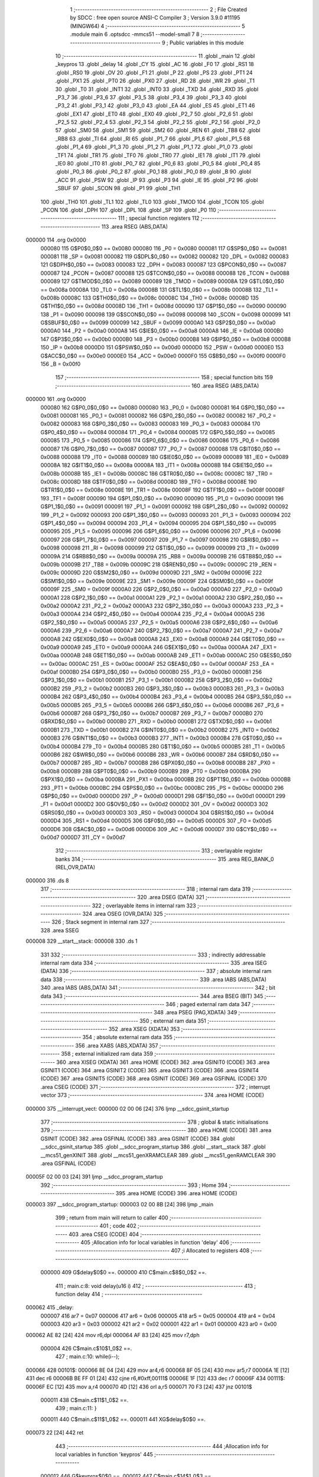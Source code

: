                                       1 ;--------------------------------------------------------
                                      2 ; File Created by SDCC : free open source ANSI-C Compiler
                                      3 ; Version 3.9.0 #11195 (MINGW64)
                                      4 ;--------------------------------------------------------
                                      5 	.module main
                                      6 	.optsdcc -mmcs51 --model-small
                                      7 	
                                      8 ;--------------------------------------------------------
                                      9 ; Public variables in this module
                                     10 ;--------------------------------------------------------
                                     11 	.globl _main
                                     12 	.globl _keypros
                                     13 	.globl _delay
                                     14 	.globl _CY
                                     15 	.globl _AC
                                     16 	.globl _F0
                                     17 	.globl _RS1
                                     18 	.globl _RS0
                                     19 	.globl _OV
                                     20 	.globl _F1
                                     21 	.globl _P
                                     22 	.globl _PS
                                     23 	.globl _PT1
                                     24 	.globl _PX1
                                     25 	.globl _PT0
                                     26 	.globl _PX0
                                     27 	.globl _RD
                                     28 	.globl _WR
                                     29 	.globl _T1
                                     30 	.globl _T0
                                     31 	.globl _INT1
                                     32 	.globl _INT0
                                     33 	.globl _TXD
                                     34 	.globl _RXD
                                     35 	.globl _P3_7
                                     36 	.globl _P3_6
                                     37 	.globl _P3_5
                                     38 	.globl _P3_4
                                     39 	.globl _P3_3
                                     40 	.globl _P3_2
                                     41 	.globl _P3_1
                                     42 	.globl _P3_0
                                     43 	.globl _EA
                                     44 	.globl _ES
                                     45 	.globl _ET1
                                     46 	.globl _EX1
                                     47 	.globl _ET0
                                     48 	.globl _EX0
                                     49 	.globl _P2_7
                                     50 	.globl _P2_6
                                     51 	.globl _P2_5
                                     52 	.globl _P2_4
                                     53 	.globl _P2_3
                                     54 	.globl _P2_2
                                     55 	.globl _P2_1
                                     56 	.globl _P2_0
                                     57 	.globl _SM0
                                     58 	.globl _SM1
                                     59 	.globl _SM2
                                     60 	.globl _REN
                                     61 	.globl _TB8
                                     62 	.globl _RB8
                                     63 	.globl _TI
                                     64 	.globl _RI
                                     65 	.globl _P1_7
                                     66 	.globl _P1_6
                                     67 	.globl _P1_5
                                     68 	.globl _P1_4
                                     69 	.globl _P1_3
                                     70 	.globl _P1_2
                                     71 	.globl _P1_1
                                     72 	.globl _P1_0
                                     73 	.globl _TF1
                                     74 	.globl _TR1
                                     75 	.globl _TF0
                                     76 	.globl _TR0
                                     77 	.globl _IE1
                                     78 	.globl _IT1
                                     79 	.globl _IE0
                                     80 	.globl _IT0
                                     81 	.globl _P0_7
                                     82 	.globl _P0_6
                                     83 	.globl _P0_5
                                     84 	.globl _P0_4
                                     85 	.globl _P0_3
                                     86 	.globl _P0_2
                                     87 	.globl _P0_1
                                     88 	.globl _P0_0
                                     89 	.globl _B
                                     90 	.globl _ACC
                                     91 	.globl _PSW
                                     92 	.globl _IP
                                     93 	.globl _P3
                                     94 	.globl _IE
                                     95 	.globl _P2
                                     96 	.globl _SBUF
                                     97 	.globl _SCON
                                     98 	.globl _P1
                                     99 	.globl _TH1
                                    100 	.globl _TH0
                                    101 	.globl _TL1
                                    102 	.globl _TL0
                                    103 	.globl _TMOD
                                    104 	.globl _TCON
                                    105 	.globl _PCON
                                    106 	.globl _DPH
                                    107 	.globl _DPL
                                    108 	.globl _SP
                                    109 	.globl _P0
                                    110 ;--------------------------------------------------------
                                    111 ; special function registers
                                    112 ;--------------------------------------------------------
                                    113 	.area RSEG    (ABS,DATA)
      000000                        114 	.org 0x0000
                           000080   115 G$P0$0_0$0 == 0x0080
                           000080   116 _P0	=	0x0080
                           000081   117 G$SP$0_0$0 == 0x0081
                           000081   118 _SP	=	0x0081
                           000082   119 G$DPL$0_0$0 == 0x0082
                           000082   120 _DPL	=	0x0082
                           000083   121 G$DPH$0_0$0 == 0x0083
                           000083   122 _DPH	=	0x0083
                           000087   123 G$PCON$0_0$0 == 0x0087
                           000087   124 _PCON	=	0x0087
                           000088   125 G$TCON$0_0$0 == 0x0088
                           000088   126 _TCON	=	0x0088
                           000089   127 G$TMOD$0_0$0 == 0x0089
                           000089   128 _TMOD	=	0x0089
                           00008A   129 G$TL0$0_0$0 == 0x008a
                           00008A   130 _TL0	=	0x008a
                           00008B   131 G$TL1$0_0$0 == 0x008b
                           00008B   132 _TL1	=	0x008b
                           00008C   133 G$TH0$0_0$0 == 0x008c
                           00008C   134 _TH0	=	0x008c
                           00008D   135 G$TH1$0_0$0 == 0x008d
                           00008D   136 _TH1	=	0x008d
                           000090   137 G$P1$0_0$0 == 0x0090
                           000090   138 _P1	=	0x0090
                           000098   139 G$SCON$0_0$0 == 0x0098
                           000098   140 _SCON	=	0x0098
                           000099   141 G$SBUF$0_0$0 == 0x0099
                           000099   142 _SBUF	=	0x0099
                           0000A0   143 G$P2$0_0$0 == 0x00a0
                           0000A0   144 _P2	=	0x00a0
                           0000A8   145 G$IE$0_0$0 == 0x00a8
                           0000A8   146 _IE	=	0x00a8
                           0000B0   147 G$P3$0_0$0 == 0x00b0
                           0000B0   148 _P3	=	0x00b0
                           0000B8   149 G$IP$0_0$0 == 0x00b8
                           0000B8   150 _IP	=	0x00b8
                           0000D0   151 G$PSW$0_0$0 == 0x00d0
                           0000D0   152 _PSW	=	0x00d0
                           0000E0   153 G$ACC$0_0$0 == 0x00e0
                           0000E0   154 _ACC	=	0x00e0
                           0000F0   155 G$B$0_0$0 == 0x00f0
                           0000F0   156 _B	=	0x00f0
                                    157 ;--------------------------------------------------------
                                    158 ; special function bits
                                    159 ;--------------------------------------------------------
                                    160 	.area RSEG    (ABS,DATA)
      000000                        161 	.org 0x0000
                           000080   162 G$P0_0$0_0$0 == 0x0080
                           000080   163 _P0_0	=	0x0080
                           000081   164 G$P0_1$0_0$0 == 0x0081
                           000081   165 _P0_1	=	0x0081
                           000082   166 G$P0_2$0_0$0 == 0x0082
                           000082   167 _P0_2	=	0x0082
                           000083   168 G$P0_3$0_0$0 == 0x0083
                           000083   169 _P0_3	=	0x0083
                           000084   170 G$P0_4$0_0$0 == 0x0084
                           000084   171 _P0_4	=	0x0084
                           000085   172 G$P0_5$0_0$0 == 0x0085
                           000085   173 _P0_5	=	0x0085
                           000086   174 G$P0_6$0_0$0 == 0x0086
                           000086   175 _P0_6	=	0x0086
                           000087   176 G$P0_7$0_0$0 == 0x0087
                           000087   177 _P0_7	=	0x0087
                           000088   178 G$IT0$0_0$0 == 0x0088
                           000088   179 _IT0	=	0x0088
                           000089   180 G$IE0$0_0$0 == 0x0089
                           000089   181 _IE0	=	0x0089
                           00008A   182 G$IT1$0_0$0 == 0x008a
                           00008A   183 _IT1	=	0x008a
                           00008B   184 G$IE1$0_0$0 == 0x008b
                           00008B   185 _IE1	=	0x008b
                           00008C   186 G$TR0$0_0$0 == 0x008c
                           00008C   187 _TR0	=	0x008c
                           00008D   188 G$TF0$0_0$0 == 0x008d
                           00008D   189 _TF0	=	0x008d
                           00008E   190 G$TR1$0_0$0 == 0x008e
                           00008E   191 _TR1	=	0x008e
                           00008F   192 G$TF1$0_0$0 == 0x008f
                           00008F   193 _TF1	=	0x008f
                           000090   194 G$P1_0$0_0$0 == 0x0090
                           000090   195 _P1_0	=	0x0090
                           000091   196 G$P1_1$0_0$0 == 0x0091
                           000091   197 _P1_1	=	0x0091
                           000092   198 G$P1_2$0_0$0 == 0x0092
                           000092   199 _P1_2	=	0x0092
                           000093   200 G$P1_3$0_0$0 == 0x0093
                           000093   201 _P1_3	=	0x0093
                           000094   202 G$P1_4$0_0$0 == 0x0094
                           000094   203 _P1_4	=	0x0094
                           000095   204 G$P1_5$0_0$0 == 0x0095
                           000095   205 _P1_5	=	0x0095
                           000096   206 G$P1_6$0_0$0 == 0x0096
                           000096   207 _P1_6	=	0x0096
                           000097   208 G$P1_7$0_0$0 == 0x0097
                           000097   209 _P1_7	=	0x0097
                           000098   210 G$RI$0_0$0 == 0x0098
                           000098   211 _RI	=	0x0098
                           000099   212 G$TI$0_0$0 == 0x0099
                           000099   213 _TI	=	0x0099
                           00009A   214 G$RB8$0_0$0 == 0x009a
                           00009A   215 _RB8	=	0x009a
                           00009B   216 G$TB8$0_0$0 == 0x009b
                           00009B   217 _TB8	=	0x009b
                           00009C   218 G$REN$0_0$0 == 0x009c
                           00009C   219 _REN	=	0x009c
                           00009D   220 G$SM2$0_0$0 == 0x009d
                           00009D   221 _SM2	=	0x009d
                           00009E   222 G$SM1$0_0$0 == 0x009e
                           00009E   223 _SM1	=	0x009e
                           00009F   224 G$SM0$0_0$0 == 0x009f
                           00009F   225 _SM0	=	0x009f
                           0000A0   226 G$P2_0$0_0$0 == 0x00a0
                           0000A0   227 _P2_0	=	0x00a0
                           0000A1   228 G$P2_1$0_0$0 == 0x00a1
                           0000A1   229 _P2_1	=	0x00a1
                           0000A2   230 G$P2_2$0_0$0 == 0x00a2
                           0000A2   231 _P2_2	=	0x00a2
                           0000A3   232 G$P2_3$0_0$0 == 0x00a3
                           0000A3   233 _P2_3	=	0x00a3
                           0000A4   234 G$P2_4$0_0$0 == 0x00a4
                           0000A4   235 _P2_4	=	0x00a4
                           0000A5   236 G$P2_5$0_0$0 == 0x00a5
                           0000A5   237 _P2_5	=	0x00a5
                           0000A6   238 G$P2_6$0_0$0 == 0x00a6
                           0000A6   239 _P2_6	=	0x00a6
                           0000A7   240 G$P2_7$0_0$0 == 0x00a7
                           0000A7   241 _P2_7	=	0x00a7
                           0000A8   242 G$EX0$0_0$0 == 0x00a8
                           0000A8   243 _EX0	=	0x00a8
                           0000A9   244 G$ET0$0_0$0 == 0x00a9
                           0000A9   245 _ET0	=	0x00a9
                           0000AA   246 G$EX1$0_0$0 == 0x00aa
                           0000AA   247 _EX1	=	0x00aa
                           0000AB   248 G$ET1$0_0$0 == 0x00ab
                           0000AB   249 _ET1	=	0x00ab
                           0000AC   250 G$ES$0_0$0 == 0x00ac
                           0000AC   251 _ES	=	0x00ac
                           0000AF   252 G$EA$0_0$0 == 0x00af
                           0000AF   253 _EA	=	0x00af
                           0000B0   254 G$P3_0$0_0$0 == 0x00b0
                           0000B0   255 _P3_0	=	0x00b0
                           0000B1   256 G$P3_1$0_0$0 == 0x00b1
                           0000B1   257 _P3_1	=	0x00b1
                           0000B2   258 G$P3_2$0_0$0 == 0x00b2
                           0000B2   259 _P3_2	=	0x00b2
                           0000B3   260 G$P3_3$0_0$0 == 0x00b3
                           0000B3   261 _P3_3	=	0x00b3
                           0000B4   262 G$P3_4$0_0$0 == 0x00b4
                           0000B4   263 _P3_4	=	0x00b4
                           0000B5   264 G$P3_5$0_0$0 == 0x00b5
                           0000B5   265 _P3_5	=	0x00b5
                           0000B6   266 G$P3_6$0_0$0 == 0x00b6
                           0000B6   267 _P3_6	=	0x00b6
                           0000B7   268 G$P3_7$0_0$0 == 0x00b7
                           0000B7   269 _P3_7	=	0x00b7
                           0000B0   270 G$RXD$0_0$0 == 0x00b0
                           0000B0   271 _RXD	=	0x00b0
                           0000B1   272 G$TXD$0_0$0 == 0x00b1
                           0000B1   273 _TXD	=	0x00b1
                           0000B2   274 G$INT0$0_0$0 == 0x00b2
                           0000B2   275 _INT0	=	0x00b2
                           0000B3   276 G$INT1$0_0$0 == 0x00b3
                           0000B3   277 _INT1	=	0x00b3
                           0000B4   278 G$T0$0_0$0 == 0x00b4
                           0000B4   279 _T0	=	0x00b4
                           0000B5   280 G$T1$0_0$0 == 0x00b5
                           0000B5   281 _T1	=	0x00b5
                           0000B6   282 G$WR$0_0$0 == 0x00b6
                           0000B6   283 _WR	=	0x00b6
                           0000B7   284 G$RD$0_0$0 == 0x00b7
                           0000B7   285 _RD	=	0x00b7
                           0000B8   286 G$PX0$0_0$0 == 0x00b8
                           0000B8   287 _PX0	=	0x00b8
                           0000B9   288 G$PT0$0_0$0 == 0x00b9
                           0000B9   289 _PT0	=	0x00b9
                           0000BA   290 G$PX1$0_0$0 == 0x00ba
                           0000BA   291 _PX1	=	0x00ba
                           0000BB   292 G$PT1$0_0$0 == 0x00bb
                           0000BB   293 _PT1	=	0x00bb
                           0000BC   294 G$PS$0_0$0 == 0x00bc
                           0000BC   295 _PS	=	0x00bc
                           0000D0   296 G$P$0_0$0 == 0x00d0
                           0000D0   297 _P	=	0x00d0
                           0000D1   298 G$F1$0_0$0 == 0x00d1
                           0000D1   299 _F1	=	0x00d1
                           0000D2   300 G$OV$0_0$0 == 0x00d2
                           0000D2   301 _OV	=	0x00d2
                           0000D3   302 G$RS0$0_0$0 == 0x00d3
                           0000D3   303 _RS0	=	0x00d3
                           0000D4   304 G$RS1$0_0$0 == 0x00d4
                           0000D4   305 _RS1	=	0x00d4
                           0000D5   306 G$F0$0_0$0 == 0x00d5
                           0000D5   307 _F0	=	0x00d5
                           0000D6   308 G$AC$0_0$0 == 0x00d6
                           0000D6   309 _AC	=	0x00d6
                           0000D7   310 G$CY$0_0$0 == 0x00d7
                           0000D7   311 _CY	=	0x00d7
                                    312 ;--------------------------------------------------------
                                    313 ; overlayable register banks
                                    314 ;--------------------------------------------------------
                                    315 	.area REG_BANK_0	(REL,OVR,DATA)
      000000                        316 	.ds 8
                                    317 ;--------------------------------------------------------
                                    318 ; internal ram data
                                    319 ;--------------------------------------------------------
                                    320 	.area DSEG    (DATA)
                                    321 ;--------------------------------------------------------
                                    322 ; overlayable items in internal ram 
                                    323 ;--------------------------------------------------------
                                    324 	.area	OSEG    (OVR,DATA)
                                    325 ;--------------------------------------------------------
                                    326 ; Stack segment in internal ram 
                                    327 ;--------------------------------------------------------
                                    328 	.area	SSEG
      000008                        329 __start__stack:
      000008                        330 	.ds	1
                                    331 
                                    332 ;--------------------------------------------------------
                                    333 ; indirectly addressable internal ram data
                                    334 ;--------------------------------------------------------
                                    335 	.area ISEG    (DATA)
                                    336 ;--------------------------------------------------------
                                    337 ; absolute internal ram data
                                    338 ;--------------------------------------------------------
                                    339 	.area IABS    (ABS,DATA)
                                    340 	.area IABS    (ABS,DATA)
                                    341 ;--------------------------------------------------------
                                    342 ; bit data
                                    343 ;--------------------------------------------------------
                                    344 	.area BSEG    (BIT)
                                    345 ;--------------------------------------------------------
                                    346 ; paged external ram data
                                    347 ;--------------------------------------------------------
                                    348 	.area PSEG    (PAG,XDATA)
                                    349 ;--------------------------------------------------------
                                    350 ; external ram data
                                    351 ;--------------------------------------------------------
                                    352 	.area XSEG    (XDATA)
                                    353 ;--------------------------------------------------------
                                    354 ; absolute external ram data
                                    355 ;--------------------------------------------------------
                                    356 	.area XABS    (ABS,XDATA)
                                    357 ;--------------------------------------------------------
                                    358 ; external initialized ram data
                                    359 ;--------------------------------------------------------
                                    360 	.area XISEG   (XDATA)
                                    361 	.area HOME    (CODE)
                                    362 	.area GSINIT0 (CODE)
                                    363 	.area GSINIT1 (CODE)
                                    364 	.area GSINIT2 (CODE)
                                    365 	.area GSINIT3 (CODE)
                                    366 	.area GSINIT4 (CODE)
                                    367 	.area GSINIT5 (CODE)
                                    368 	.area GSINIT  (CODE)
                                    369 	.area GSFINAL (CODE)
                                    370 	.area CSEG    (CODE)
                                    371 ;--------------------------------------------------------
                                    372 ; interrupt vector 
                                    373 ;--------------------------------------------------------
                                    374 	.area HOME    (CODE)
      000000                        375 __interrupt_vect:
      000000 02 00 06         [24]  376 	ljmp	__sdcc_gsinit_startup
                                    377 ;--------------------------------------------------------
                                    378 ; global & static initialisations
                                    379 ;--------------------------------------------------------
                                    380 	.area HOME    (CODE)
                                    381 	.area GSINIT  (CODE)
                                    382 	.area GSFINAL (CODE)
                                    383 	.area GSINIT  (CODE)
                                    384 	.globl __sdcc_gsinit_startup
                                    385 	.globl __sdcc_program_startup
                                    386 	.globl __start__stack
                                    387 	.globl __mcs51_genXINIT
                                    388 	.globl __mcs51_genXRAMCLEAR
                                    389 	.globl __mcs51_genRAMCLEAR
                                    390 	.area GSFINAL (CODE)
      00005F 02 00 03         [24]  391 	ljmp	__sdcc_program_startup
                                    392 ;--------------------------------------------------------
                                    393 ; Home
                                    394 ;--------------------------------------------------------
                                    395 	.area HOME    (CODE)
                                    396 	.area HOME    (CODE)
      000003                        397 __sdcc_program_startup:
      000003 02 00 8B         [24]  398 	ljmp	_main
                                    399 ;	return from main will return to caller
                                    400 ;--------------------------------------------------------
                                    401 ; code
                                    402 ;--------------------------------------------------------
                                    403 	.area CSEG    (CODE)
                                    404 ;------------------------------------------------------------
                                    405 ;Allocation info for local variables in function 'delay'
                                    406 ;------------------------------------------------------------
                                    407 ;i                         Allocated to registers 
                                    408 ;------------------------------------------------------------
                           000000   409 	G$delay$0$0 ==.
                           000000   410 	C$main.c$8$0_0$2 ==.
                                    411 ;	main.c:8: void delay(u16 i)
                                    412 ;	-----------------------------------------
                                    413 ;	 function delay
                                    414 ;	-----------------------------------------
      000062                        415 _delay:
                           000007   416 	ar7 = 0x07
                           000006   417 	ar6 = 0x06
                           000005   418 	ar5 = 0x05
                           000004   419 	ar4 = 0x04
                           000003   420 	ar3 = 0x03
                           000002   421 	ar2 = 0x02
                           000001   422 	ar1 = 0x01
                           000000   423 	ar0 = 0x00
      000062 AE 82            [24]  424 	mov	r6,dpl
      000064 AF 83            [24]  425 	mov	r7,dph
                           000004   426 	C$main.c$10$1_0$2 ==.
                                    427 ;	main.c:10: while(i--);
      000066                        428 00101$:
      000066 8E 04            [24]  429 	mov	ar4,r6
      000068 8F 05            [24]  430 	mov	ar5,r7
      00006A 1E               [12]  431 	dec	r6
      00006B BE FF 01         [24]  432 	cjne	r6,#0xff,00111$
      00006E 1F               [12]  433 	dec	r7
      00006F                        434 00111$:
      00006F EC               [12]  435 	mov	a,r4
      000070 4D               [12]  436 	orl	a,r5
      000071 70 F3            [24]  437 	jnz	00101$
                           000011   438 	C$main.c$11$1_0$2 ==.
                                    439 ;	main.c:11: }
                           000011   440 	C$main.c$11$1_0$2 ==.
                           000011   441 	XG$delay$0$0 ==.
      000073 22               [24]  442 	ret
                                    443 ;------------------------------------------------------------
                                    444 ;Allocation info for local variables in function 'keypros'
                                    445 ;------------------------------------------------------------
                           000012   446 	G$keypros$0$0 ==.
                           000012   447 	C$main.c$14$1_0$3 ==.
                                    448 ;	main.c:14: void keypros()
                                    449 ;	-----------------------------------------
                                    450 ;	 function keypros
                                    451 ;	-----------------------------------------
      000074                        452 _keypros:
                           000012   453 	C$main.c$16$1_0$3 ==.
                                    454 ;	main.c:16: if(P1_0==0)
      000074 20 90 11         [24]  455 	jb	_P1_0,00105$
                           000015   456 	C$main.c$18$2_0$4 ==.
                                    457 ;	main.c:18: delay(1000);
      000077 90 03 E8         [24]  458 	mov	dptr,#0x03e8
      00007A 12 00 62         [24]  459 	lcall	_delay
                           00001B   460 	C$main.c$19$2_0$4 ==.
                                    461 ;	main.c:19: if(P1_0==0)
      00007D 20 90 04         [24]  462 	jb	_P1_0,00102$
                           00001E   463 	C$main.c$21$3_0$5 ==.
                                    464 ;	main.c:21: P0_0=0;
                                    465 ;	assignBit
      000080 C2 80            [12]  466 	clr	_P0_0
      000082 80 06            [24]  467 	sjmp	00107$
      000084                        468 00102$:
                           000022   469 	C$main.c$23$3_0$6 ==.
                                    470 ;	main.c:23: P0_0=1;
                                    471 ;	assignBit
      000084 D2 80            [12]  472 	setb	_P0_0
      000086 80 02            [24]  473 	sjmp	00107$
      000088                        474 00105$:
                           000026   475 	C$main.c$27$2_0$7 ==.
                                    476 ;	main.c:27: P0_0=1;
                                    477 ;	assignBit
      000088 D2 80            [12]  478 	setb	_P0_0
      00008A                        479 00107$:
                           000028   480 	C$main.c$29$1_0$3 ==.
                                    481 ;	main.c:29: }
                           000028   482 	C$main.c$29$1_0$3 ==.
                           000028   483 	XG$keypros$0$0 ==.
      00008A 22               [24]  484 	ret
                                    485 ;------------------------------------------------------------
                                    486 ;Allocation info for local variables in function 'main'
                                    487 ;------------------------------------------------------------
                           000029   488 	G$main$0$0 ==.
                           000029   489 	C$main.c$31$1_0$9 ==.
                                    490 ;	main.c:31: void main(void)
                                    491 ;	-----------------------------------------
                                    492 ;	 function main
                                    493 ;	-----------------------------------------
      00008B                        494 _main:
                           000029   495 	C$main.c$35$1_0$9 ==.
                                    496 ;	main.c:35: P0_0=1;
                                    497 ;	assignBit
      00008B D2 80            [12]  498 	setb	_P0_0
                           00002B   499 	C$main.c$36$1_0$9 ==.
                                    500 ;	main.c:36: while(1)
      00008D                        501 00102$:
                           00002B   502 	C$main.c$38$2_0$10 ==.
                                    503 ;	main.c:38: keypros();
      00008D 12 00 74         [24]  504 	lcall	_keypros
      000090 80 FB            [24]  505 	sjmp	00102$
                           000030   506 	C$main.c$41$1_0$9 ==.
                                    507 ;	main.c:41: }
                           000030   508 	C$main.c$41$1_0$9 ==.
                           000030   509 	XG$main$0$0 ==.
      000092 22               [24]  510 	ret
                                    511 	.area CSEG    (CODE)
                                    512 	.area CONST   (CODE)
                                    513 	.area XINIT   (CODE)
                                    514 	.area CABS    (ABS,CODE)
